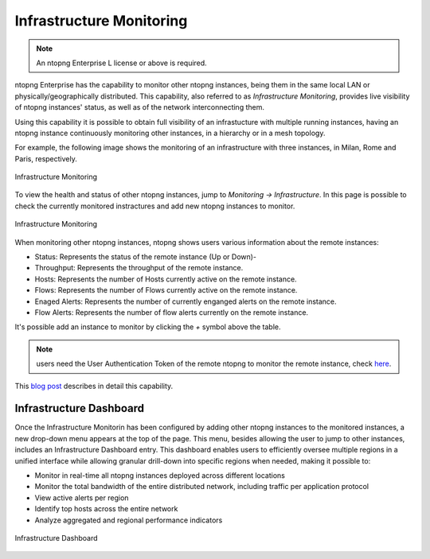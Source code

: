 .. _InfrastructureMonitoring:
.. _UseCaseInfrastructureMonitoring:

Infrastructure Monitoring
#########################

.. note::

	An ntopng Enterprise L license or above is required.

ntopng Enterprise has the capability to monitor other ntopng instances, being them in the same local LAN or physically/geographically distributed. This capability, also referred to as *Infrastructure Monitoring*, provides live visibility of ntopng instances' status, as well as of the network interconnecting them.

Using this capability it is possible to obtain full visibility of an infrastucture with multiple running instances, having an ntopng instance continuously monitoring other instances, in a hierarchy or in a mesh topology.

For example, the following image shows the monitoring of an infrastructure with three instances, in Milan, Rome and Paris, respectively.

.. figure:: ../img/infrastructure_monitoring.png
  :align: center
  :alt: Infrastructure Monitoring

  Infrastructure Monitoring

To view the health and status of other ntopng instances, jump to `Monitoring -> Infrastructure`. In this page is possible to check the currently monitored instractures and add new ntopng instances to monitor.

.. figure:: ../img/infrastructure_monitoring_example.png
  :align: center
  :alt: Infrastructure Monitoring

  Infrastructure Monitoring

When monitoring other ntopng instances, ntopng shows users various information about the remote instances:

- Status: Represents the status of the remote instance (Up or Down)-
- Throughput: Represents the throughput of the remote instance.
- Hosts: Represents the number of Hosts currently active on the remote instance.
- Flows: Represents the number of Flows currently active on the remote instance.
- Enaged Alerts: Represents the number of currently enganged alerts on the remote instance.
- Flow Alerts: Represents the number of flow alerts currently on the remote instance.

It's possible add an instance to monitor by clicking the `+` symbol above the table.

.. note::

  users need the User Authentication Token of the remote ntopng to monitor the remote instance, check `here <https://www.ntop.org/guides/ntopng/advanced_features/authentication.html?highlight=token#token-based-authentication>`_.

This `blog post <https://www.ntop.org/ntopng/infrastructure-monitoring-observing-the-health-and-status-of-multiple-ntopng-instances//>`_ describes in detail this capability.

Infrastructure Dashboard
========================

Once the Infrastructure Monitorin has been configured by adding other ntopng instances to the monitored instances, a new drop-down menu appears at the top of the page. This menu, besides allowing the user to jump to other instances, includes an Infrastructure Dashboard entry. This dashboard enables users to efficiently oversee multiple regions in a unified interface while allowing granular drill-down into specific regions when needed, making it possible to:

- Monitor in real-time all ntopng instances deployed across different locations
- Monitor the total bandwidth of the entire distributed network, including traffic per application protocol
- View active alerts per region
- Identify top hosts across the entire network
- Analyze aggregated and regional performance indicators

.. figure:: ../img/infrastructure-dashboard.png
  :align: center
  :alt: Infrastructure Dashboard

  Infrastructure Dashboard
